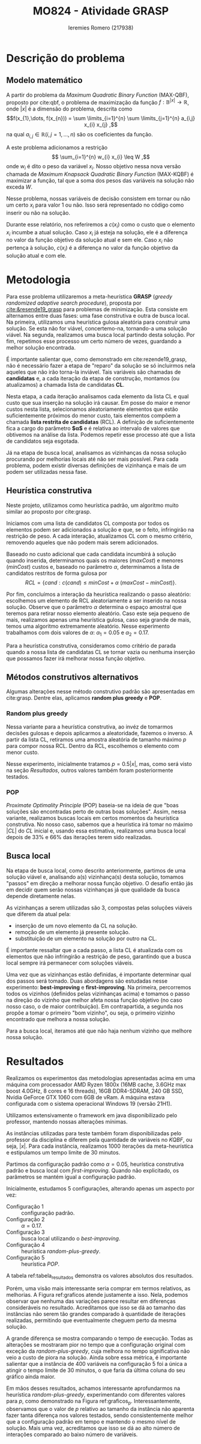 #+Title: MO824 - Atividade GRASP
#+Author: Ieremies Romero (217938)
#+options: num:nil toc:nil date:nil
#+bibliography: /home/ieremies/arq/bib.bib
#+latex_header: \usepackage{geometry}
#+latex_header: \geometry{ a4paper, total={170mm,257mm},left=25mm, top=35mm,}
#+latex_header: \usepackage{multicol}
* Descrição do problema
** Modelo matemático
A partir do problema da /Maximum Quadratic Binary Function/ (MAX-QBF), proposto por cite:qbf,  o problema de maximização da função $f: \mathbb{B}^{|x|} \to \mathbb{R}$, onde $|x|$ é a dimensão do problema, descrita como
\[f(x_{1},\dots, f(x_{n})) = \sum \limits_{i=1}^{n} \sum \limits_{j=1}^{n} a_{i,j} x_{i} x_{j} ,\]
 na qual $a_{i,j} \in \mathbb{R} (i,j = 1,\dots,n)$ são os coeficientes da função.

A este problema adicionamos a restrição
\[ \sum_{i=1}^{n} w_{i} x_{i} \leq W ,\]
onde $w_{i}$ é dito o peso da variável $x_{i}$. Nosso objetivo nessa nova versão chamada de /Maximum Knapsack Quadratic Binary Function/ (MAX-KQBF) é maximizar a função, tal que a soma dos pesos das variáveis na solução não exceda $W$.

Nesse problema, nossas variáveis de decisão consistem em tornar ou não um certo $x_{i}$ para valor $1$ ou não. Isso será representado no código como inserir ou não na solução.

Durante esse relatório, nos referiremos a $c(x_{i})$ como o custo que o elemento $x_{i}$ incumbe a atual solução. Caso $x_{i}$ já esteja na solução, ele é a diferença no valor da função objetivo da solução atual e sem ele. Caso $x_{i}$ não pertença à solução, $c(x_{i})$ é a diferença no valor da função objetivo da solução atual e com ele.
* Metodologia
Para esse problema utilizaremos a meta-heurística *GRASP* (/greedy randomized adaptive search procedure/), proposta por [[cite:&resende19_grasp]] para problemas de minimização. Esta consiste em alternamos entre duas fases: uma fase construtiva e outra de busca local. Na primeira, utilizamos uma heurística gulosa aleatória para construir uma solução. Se esta não for viável, concertemo-na, tornando-a uma solução viável. Na segunda, realizamos uma busca local partindo desta solução. Por fim, repetimos esse processo um certo número de vezes, guardando a melhor solução encontrada.

É importante salientar que, como demonstrado em cite:rezende19_grasp, não é necessário fazer a etapa de "reparo" da solução se só incluirmos nela aqueles que não irão torna-la inviável. Tais variáveis são chamadas de *candidatas* e, a cada iteração da etapa de construção, montamos (ou atualizamos) a chamada lista de candidatas *CL*.

Nesta etapa, a cada iteração analisamos cada elemento da lista CL e qual custo que sua inserção na solução irá causar. Em posse do maior e menor custos nesta lista, selecionamos aleatoriamente elementos que estão suficientemente próximos do menor custo, tais elementos compõem a chamada *lista restrita de candidatas* (RCL). A definição de suficientemente fica a cargo do parâmetro *$\alpha$* e é relativa ao intervalo de valores que obtivemos na análise da lista. Podemos repetir esse processo até que a lista de candidatos seja esgotada.

Já na etapa de busca local, analisamos as vizinhanças da nossa solução procurando por melhorias locais até não ser mais possível. Para cada problema, podem existir diversas definições de vizinhança e mais de um podem ser utilizadas nessa fase.

** Heurística construtiva
Neste projeto, utilizamos como heurística padrão, um algoritmo muito similar ao proposto por cite:grasp.

Iniciamos com uma lista de candidatos CL composta por todos os elementos podem ser adicionados a solução e que, se o feito, infringirão na restrição de peso. A cada interação, atualizamos CL com o mesmo critério, removendo aqueles que não podem mais serem adicionados.

Baseado no custo adicional que cada candidata incumbirá à solução quando inserida, determinamos quais os maiores ($maxCost$) e menores ($minCost$) custos e, baseado no parâmetro $\alpha$, determinamos a lista de candidatos restritos de forma gulosa por
\[ RCL = \{ cand : c(cand) \leq minCost + \alpha \ (maxCost - minCost) \}. \]

Por fim, concluímos a interação da heurística realizando o passo aleatório: escolhemos um elemento de RCL aleatoriamente a ser inserido na nossa solução. Observe que o parâmetro $\alpha$ determina o espaço amostral que teremos para retirar nosso elemento aleatório. Caso este seja pequeno de mais, realizamos apenas uma heurística gulosa, caso seja grande de mais, temos uma algoritmo extremamente aleatório. Nesse experimento trabalhamos com dois valores de $\alpha$: $\alpha_{1} = 0.05$ e $\alpha_{2} = 0.17$.

Para a heurística construtiva, consideramos como critério de parada quando a nossa lista de candidatas CL se tornar vazia ou nenhuma inserção que possamos fazer irá melhorar nossa função objetivo.

** Métodos construtivos alternativos
Algumas alterações nesse método construtivo padrão são apresentadas em cite:grasp. Dentre elas, aplicamos *random plus greedy* e *POP*.

*** Random plus greedy
Nessa variante para a heurística construtiva, ao invéz de tomarmos decisões gulosas e depois aplicarmos a aleatoridade, fazemos o inverso. A partir da lista CL, retiramos uma amostra aleatória de tamanho máximo $p$ para compor nossa RCL. Dentro da RCL, escolhemos o elemento com menor custo.

Nesse experimento, inicialmente tratamos $p =0.5|x|$, mas, como será visto na seção [[*Resultados][Resultados]], outros valores também foram posteriormente testados.

*** POP
/Proximate Optimality Principle/ (POP) baseia-se na ideia de que "boas soluções são encontradas perto de outras boas soluções". Assim, nessa variante, realizamos buscas locais em certos momentos da heurística construtiva. No nosso caso, sabemos que a heurística irá tomar no máximo $|CL|$ do $CL$ inicial e, usando essa estimativa, realizamos uma busca local depois de $33\%$ e $66\%$ das iterações terem sido realizadas.
** Busca local
Na etapa de busca local, como descrito anteriormente, partimos de uma solução viável e, analisando a(s) vizinhança(s) desta solução, tomamos "passos" em direção a melhorar nossa função objetivo. O desafio então jás em decidir quem serão nossas vizinhanças já que qualidade da busca depende diretamente nelas.

As vizinhanças a serem utilizadas são $3$, compostas pelas soluções viáveis que diferem da atual pela:
- inserção de um novo elemento da CL na solução.
- remoção de um elemento já presente solução.
- substituição de um elemento na solução por outro na CL.

É importante ressaltar que a cada passo, a lista CL é atualizada com os elementos que não infringirão a restrição de peso, garantindo que a busca local sempre irá permanecer com soluções viáveis.

Uma vez que as vizinhanças estão definidas, é importante determinar qual dos passos será tomado. Duas abordagens são estudadas nesse experimento: *best-improving* e *first-improving*. Na primeira, percorremos todos os vizinhos (definidos pelas vizinhanças acima) e tomamos o passo na direção do vizinho que melhor afeta nossa função objetivo (no caso nosso caso, o de maior contribuição). Em contrapartida, a segunda nos propõe a tomar o primeiro "bom vizinho", ou seja, o primeiro vizinho encontrado que melhora a nossa solução.

Para a busca local, iteramos até que não haja nenhum vizinho que melhore nossa solução.
* Resultados
Realizamos os experimentos das metodologias apresentadas acima em uma máquina com processador AMD Ryzen 1800x (16MB cache, 3.6GHz max boost 4.0GHz, 8 cores e 16 threads), 16GB DDR4-SDRAM, 240 GB SSD, Nvídia GeForce GTX 1060 com 6GB de vRam. A máquina estava configurada com o sistema operacional Windows 19 (versão 21H1).

Utilizamos extensivamente o framework em java disponibilizado pelo professor, mantendo nossas alterações mínimas.

As instâncias utilizadas para teste também foram disponibilizadas pelo professor da disciplina e diferem pela quantidade de variáveis no $KQBF$, ou seja, $|x|$. Para cada instância, realizamos $1000$ iterações da meta-heurística e estipulamos um tempo limite de $30$ minutos.

Partimos da configuração padrão como $\alpha = 0.05$, heurística construtiva padrão e busca local com /first-improving/. Quando não explicitado, os parâmetros se mantém igual a configuração padrão.

Inicialmente, estudamos $5$ configurações, alterando apenas um aspecto por vez:
- Configuração $1$ :: configuração padrão.
- Configuração $2$ :: $\alpha = 0.17$.
- Configuração $3$ :: busca local utilizando o /best-improving/.
- Configuração $4$ :: heurística /random-plus-greedy/.
- Configuração $5$ :: heurística /POP/.

A tabela ref:tabela_resultados demonstra os valores absolutos dos resultados.

#+name: tabela_resultados
#+caption: Resultados obtidos para cada uma das configurações iniciais, em cada uma das instâncias. O tempo é mostrado em segundos.
\begin{table}[]
\begin{tabular}{lllllllllll}
 & \multicolumn{2}{c}{padrão} & \multicolumn{2}{c}{$\alpha_2 = 0.17$} & \multicolumn{2}{c}{best} & \multicolumn{2}{c}{random plus} & \multicolumn{2}{c}{pop} \\ \cline{2-11}
 $|x|$  & Custo  & Tempo   & Custo & Tempo & Custo    & Tempo   & Custo   & Tempo & Custo    & Tempo  \\ \hline
$20$ & $104$ & $0.161$ & $120$ & $0.175$ & $104$ & $0.168$ & $120$ & $0.137$ & $104$ & $0.209$\\
$40$ & $284$ & $0.448$ & $316$ & $0.432$ & $284$ & $0.488$ & $308$ & $0.301$ & $259$ & $0.436$\\
$60$ & $482$ & $1.321$ & $473$ & $1.569$ & $482$ & $1.586$ & $491$ & $0.938$ & $475$ & $1.839$\\
$80$ & $781$ & $3.102$ & $769$ & $3.346$ & $781$ & $3.892$ & $774$ & $1.82$ & $757$ & $3.471$\\
$100$ & $1221$ & $5.788$ & $1164$ & $6.441$ & $1221$ & $6.343$ & $1191$ & $3.307$ & $1192$ & $6.698$\\
$200$ & $3748$ & $51.278$ & $3818$ & $56.356$ & $3837$ & $62.164$ & $3733$ & $27.095$ & $3586$ & $55.861$\\
$400$ & $10193$ & $636.808$ & $10125$ & $936.626$ & $10132$ & $1137.632$ & $10136$ & $266.525$ & $9851$ & $654.087$
\end{tabular}
\end{table}

Porém, uma visão mais interessante seria comprar em termos relativos, as melhorias. A Figura ref:graficos atende justamente a isso. Nela, podemos observar que nenhuma das variações parece resultar em diferenças consideráveis no resultado. Acreditamos que isso se dá ao tamanho das instâncias não serem tão grandes comparado à quantidade de iterações realizadas, permitindo que eventualmente cheguem perto da mesma solução.

#+name: graficos
\begin{figure*}
\begin{multicols}{2}
    \includegraphics[width=\linewidth]{alpha17.png}\par
    \includegraphics[width=\linewidth]{best.png}\par
    \end{multicols}
\begin{multicols}{2}
    \includegraphics[width=\linewidth]{random-plus.png}\par
    \includegraphics[width=\linewidth]{pop.png}\par
\end{multicols}
\caption{Graficos relativos comparando as configurações [2-5] com a configuração padrão. Em azul as diferenças de custo (quanto maior, melhor) e em vermelho as diferenças de tempo em segundos (quanto menor, melhor).}
\end{figure*}

A grande diferença se mostra comparando o tempo de execução. Todas as alterações se mostraram pior no tempo que a configuração original com exceção da /random-plus-greedy/, cuja melhora no tempo significativa não veio a custo de piora na solução. Ainda sobre essa métrica, é importante salientar que a instância de $400$ variáveis na configuração $5$ foi a única a atingir o tempo limite de $30$ minutos, o que faria da última coluna do seu gráfico ainda maior.


Em mãos desses resultados, achamos interessante aprofundarmos na heurística /random-plus-greedy/, experimentando com diferentes valores para $p$, como demonstrado na Figura ref:graficos_p. Interessantemente, observamos que o valor de $p$ relativo ao tamanho da instância não aparenta fazer tanta diferença nos valores testados, sendo consistentemente melhor que a configuração padrão em tempo e mantendo o mesmo nível de solução. Mais uma vez, acreditamos que isso se dá ao alto número de interações comparado ao baixo número de variáveis.

#+name: graficos_p
\begin{figure*}
\begin{multicols}{2}
    \includegraphics[width=\linewidth]{custo.png}\par
    \includegraphics[width=\linewidth]{tempo.png}\par
    \end{multicols}
\caption{Graficos relativos comparando as configurações de diferentes valores de $p$ para a heurística random-plus-greedy com a configuração padrão. A direita as diferênças de custo, a esquerda as diferenças de tempo.}
\end{figure*}
